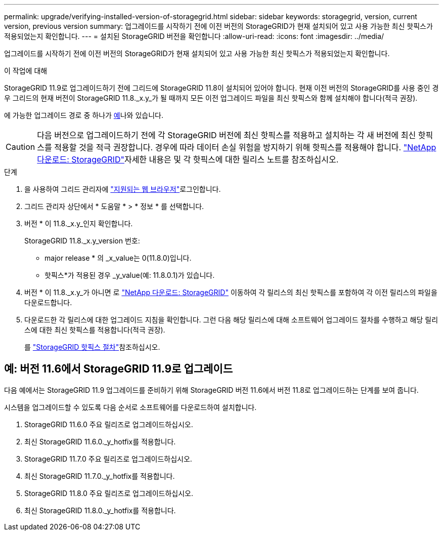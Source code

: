 ---
permalink: upgrade/verifying-installed-version-of-storagegrid.html 
sidebar: sidebar 
keywords: storagegrid, version, current version, previous version 
summary: 업그레이드를 시작하기 전에 이전 버전의 StorageGRID가 현재 설치되어 있고 사용 가능한 최신 핫픽스가 적용되었는지 확인합니다. 
---
= 설치된 StorageGRID 버전을 확인합니다
:allow-uri-read: 
:icons: font
:imagesdir: ../media/


[role="lead"]
업그레이드를 시작하기 전에 이전 버전의 StorageGRID가 현재 설치되어 있고 사용 가능한 최신 핫픽스가 적용되었는지 확인합니다.

.이 작업에 대해
StorageGRID 11.9로 업그레이드하기 전에 그리드에 StorageGRID 11.8이 설치되어 있어야 합니다. 현재 이전 버전의 StorageGRID를 사용 중인 경우 그리드의 현재 버전이 StorageGRID 11.8._x.y_가 될 때까지 모든 이전 업그레이드 파일을 최신 핫픽스와 함께 설치해야 합니다(적극 권장).

에 가능한 업그레이드 경로 중 하나가 <<example-upgrade-path,예>>나와 있습니다.


CAUTION: 다음 버전으로 업그레이드하기 전에 각 StorageGRID 버전에 최신 핫픽스를 적용하고 설치하는 각 새 버전에 최신 핫픽스를 적용할 것을 적극 권장합니다. 경우에 따라 데이터 손실 위험을 방지하기 위해 핫픽스를 적용해야 합니다.  https://mysupport.netapp.com/site/products/all/details/storagegrid/downloads-tab["NetApp 다운로드: StorageGRID"^]자세한 내용은 및 각 핫픽스에 대한 릴리스 노트를 참조하십시오.

.단계
. 을 사용하여 그리드 관리자에 link:../admin/web-browser-requirements.html["지원되는 웹 브라우저"]로그인합니다.
. 그리드 관리자 상단에서 * 도움말 * > * 정보 * 를 선택합니다.
. 버전 * 이 11.8._x.y_인지 확인합니다.
+
StorageGRID 11.8._x.y_version 번호:

+
** major release * 의 _x_value는 0(11.8.0)입니다.
** 핫픽스*가 적용된 경우 _y_value(예: 11.8.0.1)가 있습니다.


. 버전 * 이 11.8._x.y_가 아니면 로 https://mysupport.netapp.com/site/products/all/details/storagegrid/downloads-tab["NetApp 다운로드: StorageGRID"^] 이동하여 각 릴리스의 최신 핫픽스를 포함하여 각 이전 릴리스의 파일을 다운로드합니다.
. 다운로드한 각 릴리스에 대한 업그레이드 지침을 확인합니다. 그런 다음 해당 릴리스에 대해 소프트웨어 업그레이드 절차를 수행하고 해당 릴리스에 대한 최신 핫픽스를 적용합니다(적극 권장).
+
를 link:../maintain/storagegrid-hotfix-procedure.html["StorageGRID 핫픽스 절차"]참조하십시오.





== [[example-upgrade-path]] 예: 버전 11.6에서 StorageGRID 11.9로 업그레이드

다음 예에서는 StorageGRID 11.9 업그레이드를 준비하기 위해 StorageGRID 버전 11.6에서 버전 11.8로 업그레이드하는 단계를 보여 줍니다.

시스템을 업그레이드할 수 있도록 다음 순서로 소프트웨어를 다운로드하여 설치합니다.

. StorageGRID 11.6.0 주요 릴리즈로 업그레이드하십시오.
. 최신 StorageGRID 11.6.0._y_hotfix를 적용합니다.
. StorageGRID 11.7.0 주요 릴리즈로 업그레이드하십시오.
. 최신 StorageGRID 11.7.0._y_hotfix를 적용합니다.
. StorageGRID 11.8.0 주요 릴리즈로 업그레이드하십시오.
. 최신 StorageGRID 11.8.0._y_hotfix를 적용합니다.


